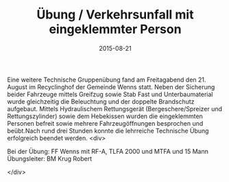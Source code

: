 #+TITLE: Übung / Verkehrsunfall mit eingeklemmter Person
#+DATE: 2015-08-21
#+FACEBOOK_URL: 

Eine weitere Technische Gruppenübung fand am Freitagabend den 21. August im Recyclinghof der Gemeinde Wenns statt. Neben der Sicherung beider Fahrzeuge mittels Greifzug sowie Stab Fast und Unterbaumaterial wurde gleichzeitig die Beleuchtung und der doppelte Brandschutz aufgebaut. Mittels Hydraulischem Rettungsgerät (Bergeschere/Spreizer und Rettungszylinder) sowie dem Hebekissen wurden die eingeklemmten Personen befreit sowie mehrere Fahrzeugöffnungen besprochen und beübt.Nach rund drei Stunden konnte die lehrreiche Technische Übung erfolgreich beendet werden.
<div>

Bei der Übung:
FF Wenns mit RF-A, TLFA 2000 und MTFA und 15 Mann
Übungsleiter: BM Krug Robert

</div>
